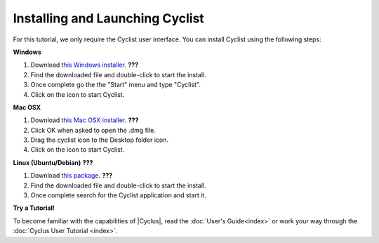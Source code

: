 Installing and Launching Cyclist
=================================

For this tutorial, we only require the Cyclist user interface.  You can
install Cyclist using the following steps:

**Windows**

1. Download `this Windows installer <http://cnergdata.engr.wisc.edu/cyclus/cyclist/Cyclist-1.0.msi>`_. **???**
2. Find the downloaded file and double-click to start the install.
3. Once complete go the the "Start" menu and type "Cyclist".
4. Click on the icon to start Cyclist.

**Mac OSX**

1. Download `this Mac OSX installer <http://cnergdata.engr.wisc.edu/cyclus/cyclist/Cyclist-1.0.dmg>`_. **???**
2. Click OK when asked to open the .dmg file.
3. Drag the cyclist icon to the Desktop folder icon.
4. Click on the icon to start Cyclist.

**Linux (Ubuntu/Debian)** **???**

1. Download `this package <http://cnergdata.engr.wisc.edu/cyclus/cyclist/cyclist-1.0.deb>`_. **???**
2. Find the downloaded file and double-click to start the install.
3. Once complete search for the Cyclist application and start it.



**Try a Tutorial!**

To become familiar with the capabilities of |Cyclus|, read the :doc:`User's
Guide<index>` or work your way through the  :doc:`Cyclus User Tutorial <index>`.
